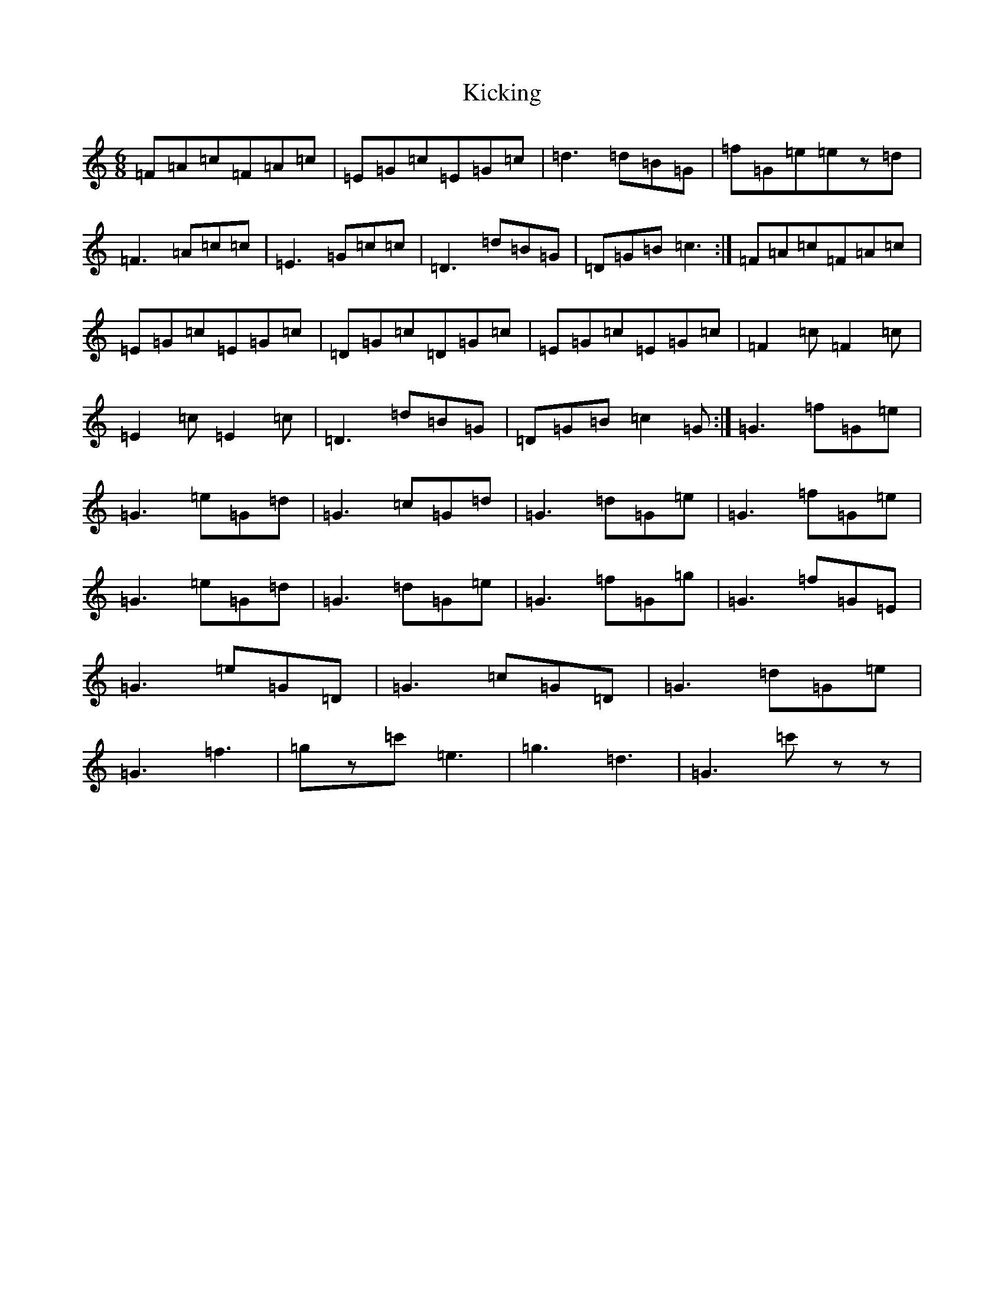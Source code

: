 X: 11361
T: Kicking
S: https://thesession.org/tunes/4831#setting4831
R: jig
M:6/8
L:1/8
K: C Major
=F=A=c=F=A=c|=E=G=c=E=G=c|=d3=d=B=G|=f=G=e=ez=d|=F3=A=c=c|=E3=G=c=c|=D3=d=B=G|=D=G=B=c3:|=F=A=c=F=A=c|=E=G=c=E=G=c|=D=G=c=D=G=c|=E=G=c=E=G=c|=F2=c=F2=c|=E2=c=E2=c|=D3=d=B=G|=D=G=B=c2=G:|=G3=f=G=e|=G3=e=G=d|=G3=c=G=d|=G3=d=G=e|=G3=f=G=e|=G3=e=G=d|=G3=d=G=e|=G3=f=G=g|=G3=f=G=E|=G3=e=G=D|=G3=c=G=D|=G3=d=G=e|=G3=f3|=gz=c'=e3|=g3=d3|=G3=c'zz|